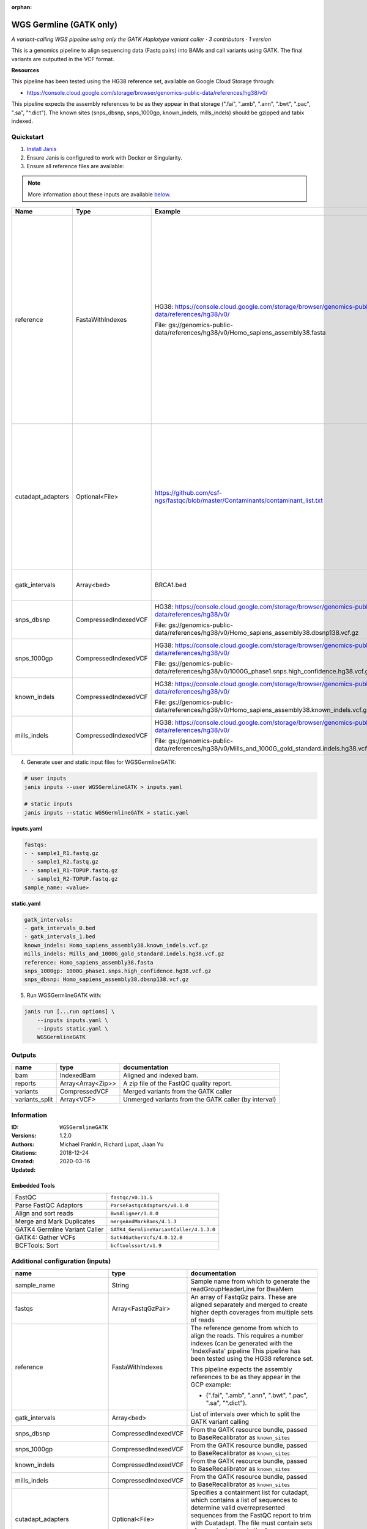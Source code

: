 :orphan:

WGS Germline (GATK only)
==========================================

*A variant-calling WGS pipeline using only the GATK Haplotype variant caller · 3 contributors · 1 version*

This is a genomics pipeline to align sequencing data (Fastq pairs) into BAMs and call variants using GATK. The final variants are outputted in the VCF format.

**Resources**

This pipeline has been tested using the HG38 reference set, available on Google Cloud Storage through:

- https://console.cloud.google.com/storage/browser/genomics-public-data/references/hg38/v0/

This pipeline expects the assembly references to be as they appear in that storage     (".fai", ".amb", ".ann", ".bwt", ".pac", ".sa", "^.dict").
The known sites (snps_dbsnp, snps_1000gp, known_indels, mills_indels) should be gzipped and tabix indexed.


Quickstart
-----------

1. `Install Janis </tutorials/tutorial0.html>`_

2. Ensure Janis is configured to work with Docker or Singularity.

3. Ensure all reference files are available:

.. note:: 

   More information about these inputs are available `below <#additional-configuration-inputs>`_.

=================  ====================  ===================================================================================================  ======================================================================================================================================================================================================================================================================================================
Name               Type                  Example                                                                                              Description
=================  ====================  ===================================================================================================  ======================================================================================================================================================================================================================================================================================================
reference          FastaWithIndexes      HG38: https://console.cloud.google.com/storage/browser/genomics-public-data/references/hg38/v0/      The reference genome from which to align the reads. This requires a number indexes (can be generated with the 'IndexFasta' pipeline This pipeline has been tested using the HG38 reference set.

                                         File: gs://genomics-public-data/references/hg38/v0/Homo_sapiens_assembly38.fasta                     This pipeline expects the assembly references to be as they appear in the GCP example:

                                                                                                                                              - (".fai", ".amb", ".ann", ".bwt", ".pac", ".sa", "^.dict").
cutadapt_adapters  Optional<File>        https://github.com/csf-ngs/fastqc/blob/master/Contaminants/contaminant_list.txt                      Specifies a containment list for cutadapt, which contains a list of sequences to determine valid overrepresented sequences from the FastQC report to trim with Cuatadapt. The file must contain sets of named adapters in the form: ``name[tab]sequence``. Lines prefixed with a hash will be ignored.
gatk_intervals     Array<bed>            BRCA1.bed                                                                                            List of intervals over which to split the GATK variant calling
snps_dbsnp         CompressedIndexedVCF  HG38: https://console.cloud.google.com/storage/browser/genomics-public-data/references/hg38/v0/      From the GATK resource bundle, passed to BaseRecalibrator as ``known_sites``

                                         File: gs://genomics-public-data/references/hg38/v0/Homo_sapiens_assembly38.dbsnp138.vcf.gz
snps_1000gp        CompressedIndexedVCF  HG38: https://console.cloud.google.com/storage/browser/genomics-public-data/references/hg38/v0/      From the GATK resource bundle, passed to BaseRecalibrator as ``known_sites``

                                         File: gs://genomics-public-data/references/hg38/v0/1000G_phase1.snps.high_confidence.hg38.vcf.gz
known_indels       CompressedIndexedVCF  HG38: https://console.cloud.google.com/storage/browser/genomics-public-data/references/hg38/v0/      From the GATK resource bundle, passed to BaseRecalibrator as ``known_sites``

                                         File: gs://genomics-public-data/references/hg38/v0/Homo_sapiens_assembly38.known_indels.vcf.gz
mills_indels       CompressedIndexedVCF  HG38: https://console.cloud.google.com/storage/browser/genomics-public-data/references/hg38/v0/      From the GATK resource bundle, passed to BaseRecalibrator as ``known_sites``

                                         File: gs://genomics-public-data/references/hg38/v0/Mills_and_1000G_gold_standard.indels.hg38.vcf.gz
=================  ====================  ===================================================================================================  ======================================================================================================================================================================================================================================================================================================

4. Generate user and static input files for WGSGermlineGATK:

.. code-block:: bash

   # user inputs
   janis inputs --user WGSGermlineGATK > inputs.yaml

   # static inputs
   janis inputs --static WGSGermlineGATK > static.yaml

**inputs.yaml**

.. code-block:: yaml

       fastqs:
       - - sample1_R1.fastq.gz
         - sample1_R2.fastq.gz
       - - sample1_R1-TOPUP.fastq.gz
         - sample1_R2-TOPUP.fastq.gz
       sample_name: <value>


**static.yaml**

.. code-block:: yaml

       gatk_intervals:
       - gatk_intervals_0.bed
       - gatk_intervals_1.bed
       known_indels: Homo_sapiens_assembly38.known_indels.vcf.gz
       mills_indels: Mills_and_1000G_gold_standard.indels.hg38.vcf.gz
       reference: Homo_sapiens_assembly38.fasta
       snps_1000gp: 1000G_phase1.snps.high_confidence.hg38.vcf.gz
       snps_dbsnp: Homo_sapiens_assembly38.dbsnp138.vcf.gz


5. Run WGSGermlineGATK with:

.. code-block:: bash

   janis run [...run options] \
       --inputs inputs.yaml \
       --inputs static.yaml \
       WGSGermlineGATK



Outputs
-----------

==============  =================  ====================================================
name            type               documentation
==============  =================  ====================================================
bam             IndexedBam         Aligned and indexed bam.
reports         Array<Array<Zip>>  A zip file of the FastQC quality report.
variants        CompressedVCF      Merged variants from the GATK caller
variants_split  Array<VCF>         Unmerged variants from the GATK caller (by interval)
==============  =================  ====================================================


Information
------------

:ID: ``WGSGermlineGATK``
:Versions: 1.2.0
:Authors: Michael Franklin, Richard Lupat, Jiaan Yu
:Citations: 
:Created: 2018-12-24
:Updated: 2020-03-16

Embedded Tools
~~~~~~~~~~~~~~~~~

=============================  =======================================
FastQC                         ``fastqc/v0.11.5``
Parse FastQC Adaptors          ``ParseFastqcAdaptors/v0.1.0``
Align and sort reads           ``BwaAligner/1.0.0``
Merge and Mark Duplicates      ``mergeAndMarkBams/4.1.3``
GATK4 Germline Variant Caller  ``GATK4_GermlineVariantCaller/4.1.3.0``
GATK4: Gather VCFs             ``Gatk4GatherVcfs/4.0.12.0``
BCFTools: Sort                 ``bcftoolssort/v1.9``
=============================  =======================================


Additional configuration (inputs)
---------------------------------

=============================  ====================  ======================================================================================================================================================================================================================================================================================================
name                           type                  documentation
=============================  ====================  ======================================================================================================================================================================================================================================================================================================
sample_name                    String                Sample name from which to generate the readGroupHeaderLine for BwaMem
fastqs                         Array<FastqGzPair>    An array of FastqGz pairs. These are aligned separately and merged to create higher depth coverages from multiple sets of reads
reference                      FastaWithIndexes      The reference genome from which to align the reads. This requires a number indexes (can be generated with the 'IndexFasta' pipeline This pipeline has been tested using the HG38 reference set.

                                                     This pipeline expects the assembly references to be as they appear in the GCP example:

                                                     - (".fai", ".amb", ".ann", ".bwt", ".pac", ".sa", "^.dict").
gatk_intervals                 Array<bed>            List of intervals over which to split the GATK variant calling
snps_dbsnp                     CompressedIndexedVCF  From the GATK resource bundle, passed to BaseRecalibrator as ``known_sites``
snps_1000gp                    CompressedIndexedVCF  From the GATK resource bundle, passed to BaseRecalibrator as ``known_sites``
known_indels                   CompressedIndexedVCF  From the GATK resource bundle, passed to BaseRecalibrator as ``known_sites``
mills_indels                   CompressedIndexedVCF  From the GATK resource bundle, passed to BaseRecalibrator as ``known_sites``
cutadapt_adapters              Optional<File>        Specifies a containment list for cutadapt, which contains a list of sequences to determine valid overrepresented sequences from the FastQC report to trim with Cuatadapt. The file must contain sets of named adapters in the form: ``name[tab]sequence``. Lines prefixed with a hash will be ignored.
align_and_sort_sortsam_tmpDir  Optional<String>      Undocumented option
=============================  ====================  ======================================================================================================================================================================================================================================================================================================
